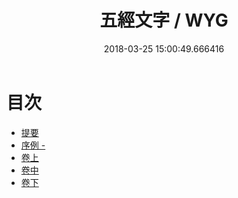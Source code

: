 #+TITLE: 五經文字 / WYG
#+DATE: 2018-03-25 15:00:49.666416
* 目次
 - [[file:KR1j0024_000.txt::000-1b][提要]]
 - [[file:KR1j0024_000.txt::000-3a][序例 -]]
 - [[file:KR1j0024_001.txt::001-1a][卷上]]
 - [[file:KR1j0024_002.txt::002-1a][卷中]]
 - [[file:KR1j0024_003.txt::003-1a][卷下]]

